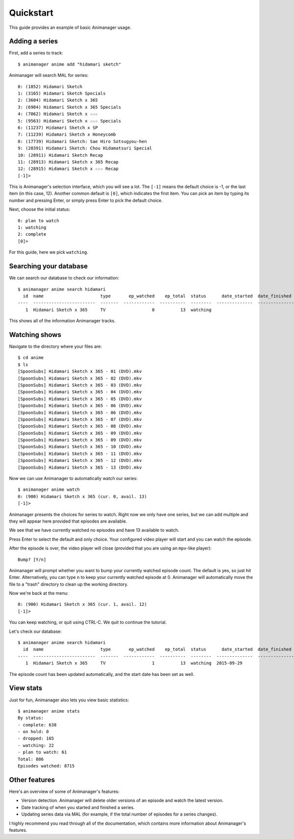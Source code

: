Quickstart
==========

This guide provides an example of basic Animanager usage.

Adding a series
---------------

First, add a series to track::

  $ animanager anime add "hidamari sketch"

Animanager will search MAL for series::

  0: (1852) Hidamari Sketch
  1: (3165) Hidamari Sketch Specials
  2: (3604) Hidamari Sketch x 365
  3: (6984) Hidamari Sketch x 365 Specials
  4: (7062) Hidamari Sketch x ☆☆☆
  5: (9563) Hidamari Sketch x ☆☆☆ Specials
  6: (11237) Hidamari Sketch x SP
  7: (11239) Hidamari Sketch x Honeycomb
  8: (17739) Hidamari Sketch: Sae Hiro Sotsugyou-hen
  9: (20391) Hidamari Sketch: Chou Hidamatsuri Special
  10: (28911) Hidamari Sketch Recap
  11: (28913) Hidamari Sketch x 365 Recap
  12: (28915) Hidamari Sketch x ☆☆☆ Recap
  [-1]> 

This is Animanager's selection interface, which you will see a lot.  The
``[-1]`` means the default choice is -1, or the last item (in this case, 12).
Another common default is ``[0]``, which indicates the first item.  You can pick
an item by typing its number and pressing Enter, or simply press Enter to pick
the default choice.

Next, choose the initial status::

  0: plan to watch
  1: watching
  2: complete
  [0]>

For this guide, here we pick ``watching``.

Searching your database
-----------------------

We can search our database to check our information::

  $ animanager anime search hidamari
    id  name                      type       ep_watched    ep_total  status      date_started  date_finished      animedb_id
  ----  ------------------------  -------  ------------  ----------  --------  --------------  ---------------  ------------
     1  Hidamari Sketch x 365     TV                  0          13  watching                                           3604

This shows all of the information Animanager tracks.

Watching shows
--------------

Navigate to the directory where your files are::

  $ cd anime
  $ ls
  [SpoonSubs] Hidamari Sketch x 365 - 01 (DVD).mkv
  [SpoonSubs] Hidamari Sketch x 365 - 02 (DVD).mkv
  [SpoonSubs] Hidamari Sketch x 365 - 03 (DVD).mkv
  [SpoonSubs] Hidamari Sketch x 365 - 04 (DVD).mkv
  [SpoonSubs] Hidamari Sketch x 365 - 05 (DVD).mkv
  [SpoonSubs] Hidamari Sketch x 365 - 06 (DVD).mkv
  [SpoonSubs] Hidamari Sketch x 365 - 06 (DVD).mkv
  [SpoonSubs] Hidamari Sketch x 365 - 07 (DVD).mkv
  [SpoonSubs] Hidamari Sketch x 365 - 08 (DVD).mkv
  [SpoonSubs] Hidamari Sketch x 365 - 09 (DVD).mkv
  [SpoonSubs] Hidamari Sketch x 365 - 09 (DVD).mkv
  [SpoonSubs] Hidamari Sketch x 365 - 10 (DVD).mkv
  [SpoonSubs] Hidamari Sketch x 365 - 11 (DVD).mkv
  [SpoonSubs] Hidamari Sketch x 365 - 12 (DVD).mkv
  [SpoonSubs] Hidamari Sketch x 365 - 13 (DVD).mkv

Now we can use Animanager to automatically watch our series::

  $ animanager anime watch
  0: (900) Hidamari Sketch x 365 (cur. 0, avail. 13)
  [-1]> 

Animanager presents the choices for series to watch.  Right now we only have one
series, but we can add multiple and they will appear here provided that episodes
are available.

We see that we have currently watched no episodes and have 13 available to
watch.

Press Enter to select the default and only choice.  Your configured video player
will start and you can watch the episode.

After the episode is over, the video player will close (provided that you are
using an ``mpv``-like player)::

  Bump? [Y/n]

Animanager will prompt whether you want to bump your currently watched episode
count.  The default is yes, so just hit Enter.  Alternatively, you can type
``n`` to keep your currently watched episode at 0.  Animanager will
automatically move the file to a "trash" directory to clean up the working
directory.

Now we're back at the menu::

  0: (900) Hidamari Sketch x 365 (cur. 1, avail. 12)
  [-1]> 

You can keep watching, or quit using CTRL-C.  We quit to continue the tutorial.

Let's check our database::

  $ animanager anime search hidamari
    id  name                      type       ep_watched    ep_total  status      date_started  date_finished      animedb_id
  ----  ------------------------  -------  ------------  ----------  --------  --------------  ---------------  ------------
     1  Hidamari Sketch x 365     TV                  1          13  watching  2015-09-29                               3604

The episode count has been updated automatically, and the start date has been
set as well.

View stats
----------

Just for fun, Animanager also lets you view basic statistics::

  $ animanager anime stats
  By status:
  - complete: 638
  - on hold: 0
  - dropped: 165
  - watching: 22
  - plan to watch: 61
  Total: 886
  Episodes watched: 8715

Other features
--------------

Here's an overview of some of Animanager's features:

- Version detection.  Animanager will delete older versions of an episode and
  watch the latest version.
- Date tracking of when you started and finished a series.
- Updating series data via MAL (for example, if the total number of episodes for
  a series changes).

I highly recommend you read through all of the documentation, which contains
more information about Animanager's features.
